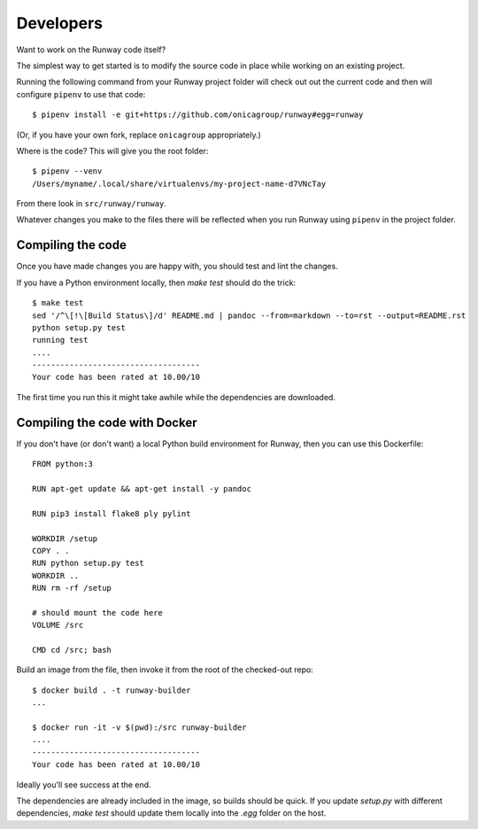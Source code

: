 .. _developers:

Developers
==========

Want to work on the Runway code itself?

The simplest way to get started is to modify the source code in place while working on an existing project.

Running the following command from your Runway project folder will check out out the current code
and then will configure ``pipenv`` to use that code::

    $ pipenv install -e git+https://github.com/onicagroup/runway#egg=runway

(Or, if you have your own fork, replace ``onicagroup`` appropriately.)

Where is the code? This will give you the root folder::

    $ pipenv --venv
    /Users/myname/.local/share/virtualenvs/my-project-name-d7VNcTay

From there look in ``src/runway/runway``.

Whatever changes you make to the files there will be reflected when you run Runway
using ``pipenv`` in the project folder.



Compiling the code
^^^^^^^^^^^^^^^^^^

Once you have made changes you are happy with, you should test and lint the changes.

If you have a Python environment locally, then `make test` should do the trick::

    $ make test
    sed '/^\[!\[Build Status\]/d' README.md | pandoc --from=markdown --to=rst --output=README.rst
    python setup.py test
    running test
    ....
    ------------------------------------
    Your code has been rated at 10.00/10

The first time you run this it might take awhile while the dependencies are downloaded.


Compiling the code with Docker
^^^^^^^^^^^^^^^^^^^^^^^^^^^^^^

If you don't have (or don't want) a local Python build environment for Runway, then you can use this Dockerfile::

    FROM python:3

    RUN apt-get update && apt-get install -y pandoc

    RUN pip3 install flake8 ply pylint

    WORKDIR /setup
    COPY . .
    RUN python setup.py test
    WORKDIR ..
    RUN rm -rf /setup

    # should mount the code here
    VOLUME /src

    CMD cd /src; bash

Build an image from the file, then invoke it from the root of the checked-out repo::

    $ docker build . -t runway-builder
    ...

    $ docker run -it -v $(pwd):/src runway-builder
    ....
    ------------------------------------
    Your code has been rated at 10.00/10


Ideally you'll see success at the end.

The dependencies are already included in the image, so builds should be quick.  If you update `setup.py` with
different dependencies, `make test` should update them locally into the `.egg` folder on the host.






